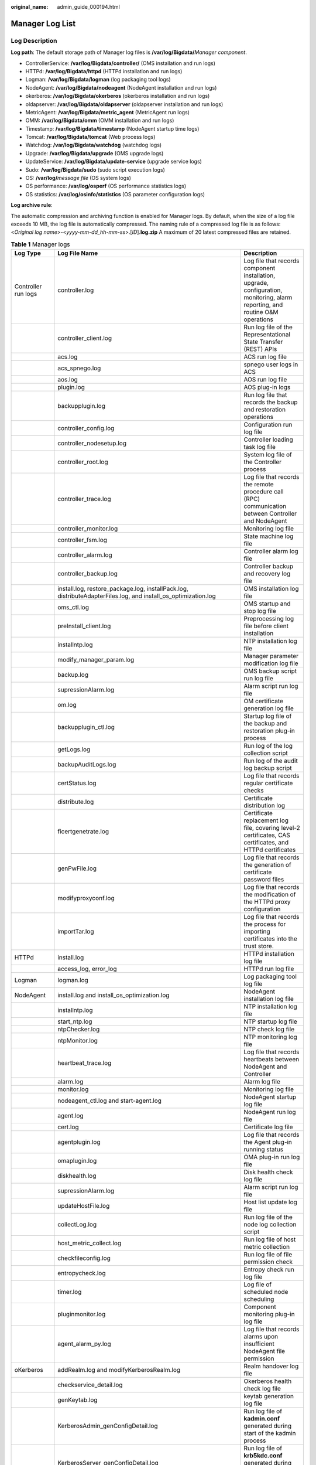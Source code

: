 :original_name: admin_guide_000194.html

.. _admin_guide_000194:

Manager Log List
================

Log Description
---------------

**Log path**: The default storage path of Manager log files is **/var/log/Bigdata/**\ *Manager component*.

-  ControllerService: **/var/log/Bigdata/controller/** (OMS installation and run logs)
-  HTTPd: **/var/log/Bigdata/httpd** (HTTPd installation and run logs)
-  Logman: **/var/log/Bigdata/logman** (log packaging tool logs)
-  NodeAgent: **/var/log/Bigdata/nodeagent** (NodeAgent installation and run logs)
-  okerberos: **/var/log/Bigdata/okerberos** (okerberos installation and run logs)
-  oldapserver: **/var/log/Bigdata/oldapserver** (oldapserver installation and run logs)
-  MetricAgent: **/var/log/Bigdata/metric_agent** (MetricAgent run logs)
-  OMM: **/var/log/Bigdata/omm** (OMM installation and run logs)
-  Timestamp: **/var/log/Bigdata/timestamp** (NodeAgent startup time logs)
-  Tomcat: **/var/log/Bigdata/tomcat** (Web process logs)
-  Watchdog: **/var/log/Bigdata/watchdog** (watchdog logs)
-  Upgrade: **/var/log/Bigdata/upgrade** (OMS upgrade logs)
-  UpdateService: **/var/log/Bigdata/update-service** (upgrade service logs)
-  Sudo: **/var/log/Bigdata/sudo** (sudo script execution logs)
-  OS: **/var/log/**\ *message file* (OS system logs)
-  OS performance: **/var/log/osperf** (OS performance statistics logs)
-  OS statistics: **/var/log/osinfo/statistics** (OS parameter configuration logs)

**Log archive rule**:

The automatic compression and archiving function is enabled for Manager logs. By default, when the size of a log file exceeds 10 MB, the log file is automatically compressed. The naming rule of a compressed log file is as follows: <*Original log name*>-<*yyyy-mm-dd_hh-mm-ss*>.[*ID*].\ **log.zip** A maximum of 20 latest compressed files are retained.

.. table:: **Table 1** Manager logs

   +---------------------+------------------------------------------------------------------------------------------------------------------------------------------------------------------------------------------------------------------------------------------------------------------------------------------------------------------------------------------------------------------------------------------------------------------------------------------------------------------------------------------------------------------------------------------------------------------------------------------------------------------------------------------------------------------------------+-------------------------------------------------------------------------------------------------------------------------------+
   | Log Type            | Log File Name                                                                                                                                                                                                                                                                                                                                                                                                                                                                                                                                                                                                                                                                | Description                                                                                                                   |
   +=====================+==============================================================================================================================================================================================================================================================================================================================================================================================================================================================================================================================================================================================================================================================================+===============================================================================================================================+
   | Controller run logs | controller.log                                                                                                                                                                                                                                                                                                                                                                                                                                                                                                                                                                                                                                                               | Log file that records component installation, upgrade, configuration, monitoring, alarm reporting, and routine O&M operations |
   +---------------------+------------------------------------------------------------------------------------------------------------------------------------------------------------------------------------------------------------------------------------------------------------------------------------------------------------------------------------------------------------------------------------------------------------------------------------------------------------------------------------------------------------------------------------------------------------------------------------------------------------------------------------------------------------------------------+-------------------------------------------------------------------------------------------------------------------------------+
   |                     | controller_client.log                                                                                                                                                                                                                                                                                                                                                                                                                                                                                                                                                                                                                                                        | Run log file of the Representational State Transfer (REST) APIs                                                               |
   +---------------------+------------------------------------------------------------------------------------------------------------------------------------------------------------------------------------------------------------------------------------------------------------------------------------------------------------------------------------------------------------------------------------------------------------------------------------------------------------------------------------------------------------------------------------------------------------------------------------------------------------------------------------------------------------------------------+-------------------------------------------------------------------------------------------------------------------------------+
   |                     | acs.log                                                                                                                                                                                                                                                                                                                                                                                                                                                                                                                                                                                                                                                                      | ACS run log file                                                                                                              |
   +---------------------+------------------------------------------------------------------------------------------------------------------------------------------------------------------------------------------------------------------------------------------------------------------------------------------------------------------------------------------------------------------------------------------------------------------------------------------------------------------------------------------------------------------------------------------------------------------------------------------------------------------------------------------------------------------------------+-------------------------------------------------------------------------------------------------------------------------------+
   |                     | acs_spnego.log                                                                                                                                                                                                                                                                                                                                                                                                                                                                                                                                                                                                                                                               | spnego user logs in ACS                                                                                                       |
   +---------------------+------------------------------------------------------------------------------------------------------------------------------------------------------------------------------------------------------------------------------------------------------------------------------------------------------------------------------------------------------------------------------------------------------------------------------------------------------------------------------------------------------------------------------------------------------------------------------------------------------------------------------------------------------------------------------+-------------------------------------------------------------------------------------------------------------------------------+
   |                     | aos.log                                                                                                                                                                                                                                                                                                                                                                                                                                                                                                                                                                                                                                                                      | AOS run log file                                                                                                              |
   +---------------------+------------------------------------------------------------------------------------------------------------------------------------------------------------------------------------------------------------------------------------------------------------------------------------------------------------------------------------------------------------------------------------------------------------------------------------------------------------------------------------------------------------------------------------------------------------------------------------------------------------------------------------------------------------------------------+-------------------------------------------------------------------------------------------------------------------------------+
   |                     | plugin.log                                                                                                                                                                                                                                                                                                                                                                                                                                                                                                                                                                                                                                                                   | AOS plug-in logs                                                                                                              |
   +---------------------+------------------------------------------------------------------------------------------------------------------------------------------------------------------------------------------------------------------------------------------------------------------------------------------------------------------------------------------------------------------------------------------------------------------------------------------------------------------------------------------------------------------------------------------------------------------------------------------------------------------------------------------------------------------------------+-------------------------------------------------------------------------------------------------------------------------------+
   |                     | backupplugin.log                                                                                                                                                                                                                                                                                                                                                                                                                                                                                                                                                                                                                                                             | Run log file that records the backup and restoration operations                                                               |
   +---------------------+------------------------------------------------------------------------------------------------------------------------------------------------------------------------------------------------------------------------------------------------------------------------------------------------------------------------------------------------------------------------------------------------------------------------------------------------------------------------------------------------------------------------------------------------------------------------------------------------------------------------------------------------------------------------------+-------------------------------------------------------------------------------------------------------------------------------+
   |                     | controller_config.log                                                                                                                                                                                                                                                                                                                                                                                                                                                                                                                                                                                                                                                        | Configuration run log file                                                                                                    |
   +---------------------+------------------------------------------------------------------------------------------------------------------------------------------------------------------------------------------------------------------------------------------------------------------------------------------------------------------------------------------------------------------------------------------------------------------------------------------------------------------------------------------------------------------------------------------------------------------------------------------------------------------------------------------------------------------------------+-------------------------------------------------------------------------------------------------------------------------------+
   |                     | controller_nodesetup.log                                                                                                                                                                                                                                                                                                                                                                                                                                                                                                                                                                                                                                                     | Controller loading task log file                                                                                              |
   +---------------------+------------------------------------------------------------------------------------------------------------------------------------------------------------------------------------------------------------------------------------------------------------------------------------------------------------------------------------------------------------------------------------------------------------------------------------------------------------------------------------------------------------------------------------------------------------------------------------------------------------------------------------------------------------------------------+-------------------------------------------------------------------------------------------------------------------------------+
   |                     | controller_root.log                                                                                                                                                                                                                                                                                                                                                                                                                                                                                                                                                                                                                                                          | System log file of the Controller process                                                                                     |
   +---------------------+------------------------------------------------------------------------------------------------------------------------------------------------------------------------------------------------------------------------------------------------------------------------------------------------------------------------------------------------------------------------------------------------------------------------------------------------------------------------------------------------------------------------------------------------------------------------------------------------------------------------------------------------------------------------------+-------------------------------------------------------------------------------------------------------------------------------+
   |                     | controller_trace.log                                                                                                                                                                                                                                                                                                                                                                                                                                                                                                                                                                                                                                                         | Log file that records the remote procedure call (RPC) communication between Controller and NodeAgent                          |
   +---------------------+------------------------------------------------------------------------------------------------------------------------------------------------------------------------------------------------------------------------------------------------------------------------------------------------------------------------------------------------------------------------------------------------------------------------------------------------------------------------------------------------------------------------------------------------------------------------------------------------------------------------------------------------------------------------------+-------------------------------------------------------------------------------------------------------------------------------+
   |                     | controller_monitor.log                                                                                                                                                                                                                                                                                                                                                                                                                                                                                                                                                                                                                                                       | Monitoring log file                                                                                                           |
   +---------------------+------------------------------------------------------------------------------------------------------------------------------------------------------------------------------------------------------------------------------------------------------------------------------------------------------------------------------------------------------------------------------------------------------------------------------------------------------------------------------------------------------------------------------------------------------------------------------------------------------------------------------------------------------------------------------+-------------------------------------------------------------------------------------------------------------------------------+
   |                     | controller_fsm.log                                                                                                                                                                                                                                                                                                                                                                                                                                                                                                                                                                                                                                                           | State machine log file                                                                                                        |
   +---------------------+------------------------------------------------------------------------------------------------------------------------------------------------------------------------------------------------------------------------------------------------------------------------------------------------------------------------------------------------------------------------------------------------------------------------------------------------------------------------------------------------------------------------------------------------------------------------------------------------------------------------------------------------------------------------------+-------------------------------------------------------------------------------------------------------------------------------+
   |                     | controller_alarm.log                                                                                                                                                                                                                                                                                                                                                                                                                                                                                                                                                                                                                                                         | Controller alarm log file                                                                                                     |
   +---------------------+------------------------------------------------------------------------------------------------------------------------------------------------------------------------------------------------------------------------------------------------------------------------------------------------------------------------------------------------------------------------------------------------------------------------------------------------------------------------------------------------------------------------------------------------------------------------------------------------------------------------------------------------------------------------------+-------------------------------------------------------------------------------------------------------------------------------+
   |                     | controller_backup.log                                                                                                                                                                                                                                                                                                                                                                                                                                                                                                                                                                                                                                                        | Controller backup and recovery log file                                                                                       |
   +---------------------+------------------------------------------------------------------------------------------------------------------------------------------------------------------------------------------------------------------------------------------------------------------------------------------------------------------------------------------------------------------------------------------------------------------------------------------------------------------------------------------------------------------------------------------------------------------------------------------------------------------------------------------------------------------------------+-------------------------------------------------------------------------------------------------------------------------------+
   |                     | install.log, restore_package.log, installPack.log, distributeAdapterFiles.log, and install_os_optimization.log                                                                                                                                                                                                                                                                                                                                                                                                                                                                                                                                                               | OMS installation log file                                                                                                     |
   +---------------------+------------------------------------------------------------------------------------------------------------------------------------------------------------------------------------------------------------------------------------------------------------------------------------------------------------------------------------------------------------------------------------------------------------------------------------------------------------------------------------------------------------------------------------------------------------------------------------------------------------------------------------------------------------------------------+-------------------------------------------------------------------------------------------------------------------------------+
   |                     | oms_ctl.log                                                                                                                                                                                                                                                                                                                                                                                                                                                                                                                                                                                                                                                                  | OMS startup and stop log file                                                                                                 |
   +---------------------+------------------------------------------------------------------------------------------------------------------------------------------------------------------------------------------------------------------------------------------------------------------------------------------------------------------------------------------------------------------------------------------------------------------------------------------------------------------------------------------------------------------------------------------------------------------------------------------------------------------------------------------------------------------------------+-------------------------------------------------------------------------------------------------------------------------------+
   |                     | preInstall_client.log                                                                                                                                                                                                                                                                                                                                                                                                                                                                                                                                                                                                                                                        | Preprocessing log file before client installation                                                                             |
   +---------------------+------------------------------------------------------------------------------------------------------------------------------------------------------------------------------------------------------------------------------------------------------------------------------------------------------------------------------------------------------------------------------------------------------------------------------------------------------------------------------------------------------------------------------------------------------------------------------------------------------------------------------------------------------------------------------+-------------------------------------------------------------------------------------------------------------------------------+
   |                     | installntp.log                                                                                                                                                                                                                                                                                                                                                                                                                                                                                                                                                                                                                                                               | NTP installation log file                                                                                                     |
   +---------------------+------------------------------------------------------------------------------------------------------------------------------------------------------------------------------------------------------------------------------------------------------------------------------------------------------------------------------------------------------------------------------------------------------------------------------------------------------------------------------------------------------------------------------------------------------------------------------------------------------------------------------------------------------------------------------+-------------------------------------------------------------------------------------------------------------------------------+
   |                     | modify_manager_param.log                                                                                                                                                                                                                                                                                                                                                                                                                                                                                                                                                                                                                                                     | Manager parameter modification log file                                                                                       |
   +---------------------+------------------------------------------------------------------------------------------------------------------------------------------------------------------------------------------------------------------------------------------------------------------------------------------------------------------------------------------------------------------------------------------------------------------------------------------------------------------------------------------------------------------------------------------------------------------------------------------------------------------------------------------------------------------------------+-------------------------------------------------------------------------------------------------------------------------------+
   |                     | backup.log                                                                                                                                                                                                                                                                                                                                                                                                                                                                                                                                                                                                                                                                   | OMS backup script run log file                                                                                                |
   +---------------------+------------------------------------------------------------------------------------------------------------------------------------------------------------------------------------------------------------------------------------------------------------------------------------------------------------------------------------------------------------------------------------------------------------------------------------------------------------------------------------------------------------------------------------------------------------------------------------------------------------------------------------------------------------------------------+-------------------------------------------------------------------------------------------------------------------------------+
   |                     | supressionAlarm.log                                                                                                                                                                                                                                                                                                                                                                                                                                                                                                                                                                                                                                                          | Alarm script run log file                                                                                                     |
   +---------------------+------------------------------------------------------------------------------------------------------------------------------------------------------------------------------------------------------------------------------------------------------------------------------------------------------------------------------------------------------------------------------------------------------------------------------------------------------------------------------------------------------------------------------------------------------------------------------------------------------------------------------------------------------------------------------+-------------------------------------------------------------------------------------------------------------------------------+
   |                     | om.log                                                                                                                                                                                                                                                                                                                                                                                                                                                                                                                                                                                                                                                                       | OM certificate generation log file                                                                                            |
   +---------------------+------------------------------------------------------------------------------------------------------------------------------------------------------------------------------------------------------------------------------------------------------------------------------------------------------------------------------------------------------------------------------------------------------------------------------------------------------------------------------------------------------------------------------------------------------------------------------------------------------------------------------------------------------------------------------+-------------------------------------------------------------------------------------------------------------------------------+
   |                     | backupplugin_ctl.log                                                                                                                                                                                                                                                                                                                                                                                                                                                                                                                                                                                                                                                         | Startup log file of the backup and restoration plug-in process                                                                |
   +---------------------+------------------------------------------------------------------------------------------------------------------------------------------------------------------------------------------------------------------------------------------------------------------------------------------------------------------------------------------------------------------------------------------------------------------------------------------------------------------------------------------------------------------------------------------------------------------------------------------------------------------------------------------------------------------------------+-------------------------------------------------------------------------------------------------------------------------------+
   |                     | getLogs.log                                                                                                                                                                                                                                                                                                                                                                                                                                                                                                                                                                                                                                                                  | Run log of the log collection script                                                                                          |
   +---------------------+------------------------------------------------------------------------------------------------------------------------------------------------------------------------------------------------------------------------------------------------------------------------------------------------------------------------------------------------------------------------------------------------------------------------------------------------------------------------------------------------------------------------------------------------------------------------------------------------------------------------------------------------------------------------------+-------------------------------------------------------------------------------------------------------------------------------+
   |                     | backupAuditLogs.log                                                                                                                                                                                                                                                                                                                                                                                                                                                                                                                                                                                                                                                          | Run log of the audit log backup script                                                                                        |
   +---------------------+------------------------------------------------------------------------------------------------------------------------------------------------------------------------------------------------------------------------------------------------------------------------------------------------------------------------------------------------------------------------------------------------------------------------------------------------------------------------------------------------------------------------------------------------------------------------------------------------------------------------------------------------------------------------------+-------------------------------------------------------------------------------------------------------------------------------+
   |                     | certStatus.log                                                                                                                                                                                                                                                                                                                                                                                                                                                                                                                                                                                                                                                               | Log file that records regular certificate checks                                                                              |
   +---------------------+------------------------------------------------------------------------------------------------------------------------------------------------------------------------------------------------------------------------------------------------------------------------------------------------------------------------------------------------------------------------------------------------------------------------------------------------------------------------------------------------------------------------------------------------------------------------------------------------------------------------------------------------------------------------------+-------------------------------------------------------------------------------------------------------------------------------+
   |                     | distribute.log                                                                                                                                                                                                                                                                                                                                                                                                                                                                                                                                                                                                                                                               | Certificate distribution log                                                                                                  |
   +---------------------+------------------------------------------------------------------------------------------------------------------------------------------------------------------------------------------------------------------------------------------------------------------------------------------------------------------------------------------------------------------------------------------------------------------------------------------------------------------------------------------------------------------------------------------------------------------------------------------------------------------------------------------------------------------------------+-------------------------------------------------------------------------------------------------------------------------------+
   |                     | ficertgenetrate.log                                                                                                                                                                                                                                                                                                                                                                                                                                                                                                                                                                                                                                                          | Certificate replacement log file, covering level-2 certificates, CAS certificates, and HTTPd certificates                     |
   +---------------------+------------------------------------------------------------------------------------------------------------------------------------------------------------------------------------------------------------------------------------------------------------------------------------------------------------------------------------------------------------------------------------------------------------------------------------------------------------------------------------------------------------------------------------------------------------------------------------------------------------------------------------------------------------------------------+-------------------------------------------------------------------------------------------------------------------------------+
   |                     | genPwFile.log                                                                                                                                                                                                                                                                                                                                                                                                                                                                                                                                                                                                                                                                | Log file that records the generation of certificate password files                                                            |
   +---------------------+------------------------------------------------------------------------------------------------------------------------------------------------------------------------------------------------------------------------------------------------------------------------------------------------------------------------------------------------------------------------------------------------------------------------------------------------------------------------------------------------------------------------------------------------------------------------------------------------------------------------------------------------------------------------------+-------------------------------------------------------------------------------------------------------------------------------+
   |                     | modifyproxyconf.log                                                                                                                                                                                                                                                                                                                                                                                                                                                                                                                                                                                                                                                          | Log file that records the modification of the HTTPd proxy configuration                                                       |
   +---------------------+------------------------------------------------------------------------------------------------------------------------------------------------------------------------------------------------------------------------------------------------------------------------------------------------------------------------------------------------------------------------------------------------------------------------------------------------------------------------------------------------------------------------------------------------------------------------------------------------------------------------------------------------------------------------------+-------------------------------------------------------------------------------------------------------------------------------+
   |                     | importTar.log                                                                                                                                                                                                                                                                                                                                                                                                                                                                                                                                                                                                                                                                | Log file that records the process for importing certificates into the trust store.                                            |
   +---------------------+------------------------------------------------------------------------------------------------------------------------------------------------------------------------------------------------------------------------------------------------------------------------------------------------------------------------------------------------------------------------------------------------------------------------------------------------------------------------------------------------------------------------------------------------------------------------------------------------------------------------------------------------------------------------------+-------------------------------------------------------------------------------------------------------------------------------+
   | HTTPd               | install.log                                                                                                                                                                                                                                                                                                                                                                                                                                                                                                                                                                                                                                                                  | HTTPd installation log file                                                                                                   |
   +---------------------+------------------------------------------------------------------------------------------------------------------------------------------------------------------------------------------------------------------------------------------------------------------------------------------------------------------------------------------------------------------------------------------------------------------------------------------------------------------------------------------------------------------------------------------------------------------------------------------------------------------------------------------------------------------------------+-------------------------------------------------------------------------------------------------------------------------------+
   |                     | access_log, error_log                                                                                                                                                                                                                                                                                                                                                                                                                                                                                                                                                                                                                                                        | HTTPd run log file                                                                                                            |
   +---------------------+------------------------------------------------------------------------------------------------------------------------------------------------------------------------------------------------------------------------------------------------------------------------------------------------------------------------------------------------------------------------------------------------------------------------------------------------------------------------------------------------------------------------------------------------------------------------------------------------------------------------------------------------------------------------------+-------------------------------------------------------------------------------------------------------------------------------+
   | Logman              | logman.log                                                                                                                                                                                                                                                                                                                                                                                                                                                                                                                                                                                                                                                                   | Log packaging tool log file                                                                                                   |
   +---------------------+------------------------------------------------------------------------------------------------------------------------------------------------------------------------------------------------------------------------------------------------------------------------------------------------------------------------------------------------------------------------------------------------------------------------------------------------------------------------------------------------------------------------------------------------------------------------------------------------------------------------------------------------------------------------------+-------------------------------------------------------------------------------------------------------------------------------+
   | NodeAgent           | install.log and install_os_optimization.log                                                                                                                                                                                                                                                                                                                                                                                                                                                                                                                                                                                                                                  | NodeAgent installation log file                                                                                               |
   +---------------------+------------------------------------------------------------------------------------------------------------------------------------------------------------------------------------------------------------------------------------------------------------------------------------------------------------------------------------------------------------------------------------------------------------------------------------------------------------------------------------------------------------------------------------------------------------------------------------------------------------------------------------------------------------------------------+-------------------------------------------------------------------------------------------------------------------------------+
   |                     | installntp.log                                                                                                                                                                                                                                                                                                                                                                                                                                                                                                                                                                                                                                                               | NTP installation log file                                                                                                     |
   +---------------------+------------------------------------------------------------------------------------------------------------------------------------------------------------------------------------------------------------------------------------------------------------------------------------------------------------------------------------------------------------------------------------------------------------------------------------------------------------------------------------------------------------------------------------------------------------------------------------------------------------------------------------------------------------------------------+-------------------------------------------------------------------------------------------------------------------------------+
   |                     | start_ntp.log                                                                                                                                                                                                                                                                                                                                                                                                                                                                                                                                                                                                                                                                | NTP startup log file                                                                                                          |
   +---------------------+------------------------------------------------------------------------------------------------------------------------------------------------------------------------------------------------------------------------------------------------------------------------------------------------------------------------------------------------------------------------------------------------------------------------------------------------------------------------------------------------------------------------------------------------------------------------------------------------------------------------------------------------------------------------------+-------------------------------------------------------------------------------------------------------------------------------+
   |                     | ntpChecker.log                                                                                                                                                                                                                                                                                                                                                                                                                                                                                                                                                                                                                                                               | NTP check log file                                                                                                            |
   +---------------------+------------------------------------------------------------------------------------------------------------------------------------------------------------------------------------------------------------------------------------------------------------------------------------------------------------------------------------------------------------------------------------------------------------------------------------------------------------------------------------------------------------------------------------------------------------------------------------------------------------------------------------------------------------------------------+-------------------------------------------------------------------------------------------------------------------------------+
   |                     | ntpMonitor.log                                                                                                                                                                                                                                                                                                                                                                                                                                                                                                                                                                                                                                                               | NTP monitoring log file                                                                                                       |
   +---------------------+------------------------------------------------------------------------------------------------------------------------------------------------------------------------------------------------------------------------------------------------------------------------------------------------------------------------------------------------------------------------------------------------------------------------------------------------------------------------------------------------------------------------------------------------------------------------------------------------------------------------------------------------------------------------------+-------------------------------------------------------------------------------------------------------------------------------+
   |                     | heartbeat_trace.log                                                                                                                                                                                                                                                                                                                                                                                                                                                                                                                                                                                                                                                          | Log file that records heartbeats between NodeAgent and Controller                                                             |
   +---------------------+------------------------------------------------------------------------------------------------------------------------------------------------------------------------------------------------------------------------------------------------------------------------------------------------------------------------------------------------------------------------------------------------------------------------------------------------------------------------------------------------------------------------------------------------------------------------------------------------------------------------------------------------------------------------------+-------------------------------------------------------------------------------------------------------------------------------+
   |                     | alarm.log                                                                                                                                                                                                                                                                                                                                                                                                                                                                                                                                                                                                                                                                    | Alarm log file                                                                                                                |
   +---------------------+------------------------------------------------------------------------------------------------------------------------------------------------------------------------------------------------------------------------------------------------------------------------------------------------------------------------------------------------------------------------------------------------------------------------------------------------------------------------------------------------------------------------------------------------------------------------------------------------------------------------------------------------------------------------------+-------------------------------------------------------------------------------------------------------------------------------+
   |                     | monitor.log                                                                                                                                                                                                                                                                                                                                                                                                                                                                                                                                                                                                                                                                  | Monitoring log file                                                                                                           |
   +---------------------+------------------------------------------------------------------------------------------------------------------------------------------------------------------------------------------------------------------------------------------------------------------------------------------------------------------------------------------------------------------------------------------------------------------------------------------------------------------------------------------------------------------------------------------------------------------------------------------------------------------------------------------------------------------------------+-------------------------------------------------------------------------------------------------------------------------------+
   |                     | nodeagent_ctl.log and start-agent.log                                                                                                                                                                                                                                                                                                                                                                                                                                                                                                                                                                                                                                        | NodeAgent startup log file                                                                                                    |
   +---------------------+------------------------------------------------------------------------------------------------------------------------------------------------------------------------------------------------------------------------------------------------------------------------------------------------------------------------------------------------------------------------------------------------------------------------------------------------------------------------------------------------------------------------------------------------------------------------------------------------------------------------------------------------------------------------------+-------------------------------------------------------------------------------------------------------------------------------+
   |                     | agent.log                                                                                                                                                                                                                                                                                                                                                                                                                                                                                                                                                                                                                                                                    | NodeAgent run log file                                                                                                        |
   +---------------------+------------------------------------------------------------------------------------------------------------------------------------------------------------------------------------------------------------------------------------------------------------------------------------------------------------------------------------------------------------------------------------------------------------------------------------------------------------------------------------------------------------------------------------------------------------------------------------------------------------------------------------------------------------------------------+-------------------------------------------------------------------------------------------------------------------------------+
   |                     | cert.log                                                                                                                                                                                                                                                                                                                                                                                                                                                                                                                                                                                                                                                                     | Certificate log file                                                                                                          |
   +---------------------+------------------------------------------------------------------------------------------------------------------------------------------------------------------------------------------------------------------------------------------------------------------------------------------------------------------------------------------------------------------------------------------------------------------------------------------------------------------------------------------------------------------------------------------------------------------------------------------------------------------------------------------------------------------------------+-------------------------------------------------------------------------------------------------------------------------------+
   |                     | agentplugin.log                                                                                                                                                                                                                                                                                                                                                                                                                                                                                                                                                                                                                                                              | Log file that records the Agent plug-in running status                                                                        |
   +---------------------+------------------------------------------------------------------------------------------------------------------------------------------------------------------------------------------------------------------------------------------------------------------------------------------------------------------------------------------------------------------------------------------------------------------------------------------------------------------------------------------------------------------------------------------------------------------------------------------------------------------------------------------------------------------------------+-------------------------------------------------------------------------------------------------------------------------------+
   |                     | omaplugin.log                                                                                                                                                                                                                                                                                                                                                                                                                                                                                                                                                                                                                                                                | OMA plug-in run log file                                                                                                      |
   +---------------------+------------------------------------------------------------------------------------------------------------------------------------------------------------------------------------------------------------------------------------------------------------------------------------------------------------------------------------------------------------------------------------------------------------------------------------------------------------------------------------------------------------------------------------------------------------------------------------------------------------------------------------------------------------------------------+-------------------------------------------------------------------------------------------------------------------------------+
   |                     | diskhealth.log                                                                                                                                                                                                                                                                                                                                                                                                                                                                                                                                                                                                                                                               | Disk health check log file                                                                                                    |
   +---------------------+------------------------------------------------------------------------------------------------------------------------------------------------------------------------------------------------------------------------------------------------------------------------------------------------------------------------------------------------------------------------------------------------------------------------------------------------------------------------------------------------------------------------------------------------------------------------------------------------------------------------------------------------------------------------------+-------------------------------------------------------------------------------------------------------------------------------+
   |                     | supressionAlarm.log                                                                                                                                                                                                                                                                                                                                                                                                                                                                                                                                                                                                                                                          | Alarm script run log file                                                                                                     |
   +---------------------+------------------------------------------------------------------------------------------------------------------------------------------------------------------------------------------------------------------------------------------------------------------------------------------------------------------------------------------------------------------------------------------------------------------------------------------------------------------------------------------------------------------------------------------------------------------------------------------------------------------------------------------------------------------------------+-------------------------------------------------------------------------------------------------------------------------------+
   |                     | updateHostFile.log                                                                                                                                                                                                                                                                                                                                                                                                                                                                                                                                                                                                                                                           | Host list update log file                                                                                                     |
   +---------------------+------------------------------------------------------------------------------------------------------------------------------------------------------------------------------------------------------------------------------------------------------------------------------------------------------------------------------------------------------------------------------------------------------------------------------------------------------------------------------------------------------------------------------------------------------------------------------------------------------------------------------------------------------------------------------+-------------------------------------------------------------------------------------------------------------------------------+
   |                     | collectLog.log                                                                                                                                                                                                                                                                                                                                                                                                                                                                                                                                                                                                                                                               | Run log file of the node log collection script                                                                                |
   +---------------------+------------------------------------------------------------------------------------------------------------------------------------------------------------------------------------------------------------------------------------------------------------------------------------------------------------------------------------------------------------------------------------------------------------------------------------------------------------------------------------------------------------------------------------------------------------------------------------------------------------------------------------------------------------------------------+-------------------------------------------------------------------------------------------------------------------------------+
   |                     | host_metric_collect.log                                                                                                                                                                                                                                                                                                                                                                                                                                                                                                                                                                                                                                                      | Run log file of host metric collection                                                                                        |
   +---------------------+------------------------------------------------------------------------------------------------------------------------------------------------------------------------------------------------------------------------------------------------------------------------------------------------------------------------------------------------------------------------------------------------------------------------------------------------------------------------------------------------------------------------------------------------------------------------------------------------------------------------------------------------------------------------------+-------------------------------------------------------------------------------------------------------------------------------+
   |                     | checkfileconfig.log                                                                                                                                                                                                                                                                                                                                                                                                                                                                                                                                                                                                                                                          | Run log file of file permission check                                                                                         |
   +---------------------+------------------------------------------------------------------------------------------------------------------------------------------------------------------------------------------------------------------------------------------------------------------------------------------------------------------------------------------------------------------------------------------------------------------------------------------------------------------------------------------------------------------------------------------------------------------------------------------------------------------------------------------------------------------------------+-------------------------------------------------------------------------------------------------------------------------------+
   |                     | entropycheck.log                                                                                                                                                                                                                                                                                                                                                                                                                                                                                                                                                                                                                                                             | Entropy check run log file                                                                                                    |
   +---------------------+------------------------------------------------------------------------------------------------------------------------------------------------------------------------------------------------------------------------------------------------------------------------------------------------------------------------------------------------------------------------------------------------------------------------------------------------------------------------------------------------------------------------------------------------------------------------------------------------------------------------------------------------------------------------------+-------------------------------------------------------------------------------------------------------------------------------+
   |                     | timer.log                                                                                                                                                                                                                                                                                                                                                                                                                                                                                                                                                                                                                                                                    | Log file of scheduled node scheduling                                                                                         |
   +---------------------+------------------------------------------------------------------------------------------------------------------------------------------------------------------------------------------------------------------------------------------------------------------------------------------------------------------------------------------------------------------------------------------------------------------------------------------------------------------------------------------------------------------------------------------------------------------------------------------------------------------------------------------------------------------------------+-------------------------------------------------------------------------------------------------------------------------------+
   |                     | pluginmonitor.log                                                                                                                                                                                                                                                                                                                                                                                                                                                                                                                                                                                                                                                            | Component monitoring plug-in log file                                                                                         |
   +---------------------+------------------------------------------------------------------------------------------------------------------------------------------------------------------------------------------------------------------------------------------------------------------------------------------------------------------------------------------------------------------------------------------------------------------------------------------------------------------------------------------------------------------------------------------------------------------------------------------------------------------------------------------------------------------------------+-------------------------------------------------------------------------------------------------------------------------------+
   |                     | agent_alarm_py.log                                                                                                                                                                                                                                                                                                                                                                                                                                                                                                                                                                                                                                                           | Log file that records alarms upon insufficient NodeAgent file permission                                                      |
   +---------------------+------------------------------------------------------------------------------------------------------------------------------------------------------------------------------------------------------------------------------------------------------------------------------------------------------------------------------------------------------------------------------------------------------------------------------------------------------------------------------------------------------------------------------------------------------------------------------------------------------------------------------------------------------------------------------+-------------------------------------------------------------------------------------------------------------------------------+
   | oKerberos           | addRealm.log and modifyKerberosRealm.log                                                                                                                                                                                                                                                                                                                                                                                                                                                                                                                                                                                                                                     | Realm handover log file                                                                                                       |
   +---------------------+------------------------------------------------------------------------------------------------------------------------------------------------------------------------------------------------------------------------------------------------------------------------------------------------------------------------------------------------------------------------------------------------------------------------------------------------------------------------------------------------------------------------------------------------------------------------------------------------------------------------------------------------------------------------------+-------------------------------------------------------------------------------------------------------------------------------+
   |                     | checkservice_detail.log                                                                                                                                                                                                                                                                                                                                                                                                                                                                                                                                                                                                                                                      | Okerberos health check log file                                                                                               |
   +---------------------+------------------------------------------------------------------------------------------------------------------------------------------------------------------------------------------------------------------------------------------------------------------------------------------------------------------------------------------------------------------------------------------------------------------------------------------------------------------------------------------------------------------------------------------------------------------------------------------------------------------------------------------------------------------------------+-------------------------------------------------------------------------------------------------------------------------------+
   |                     | genKeytab.log                                                                                                                                                                                                                                                                                                                                                                                                                                                                                                                                                                                                                                                                | keytab generation log file                                                                                                    |
   +---------------------+------------------------------------------------------------------------------------------------------------------------------------------------------------------------------------------------------------------------------------------------------------------------------------------------------------------------------------------------------------------------------------------------------------------------------------------------------------------------------------------------------------------------------------------------------------------------------------------------------------------------------------------------------------------------------+-------------------------------------------------------------------------------------------------------------------------------+
   |                     | KerberosAdmin_genConfigDetail.log                                                                                                                                                                                                                                                                                                                                                                                                                                                                                                                                                                                                                                            | Run log file of **kadmin.conf** generated during start of the kadmin process                                                  |
   +---------------------+------------------------------------------------------------------------------------------------------------------------------------------------------------------------------------------------------------------------------------------------------------------------------------------------------------------------------------------------------------------------------------------------------------------------------------------------------------------------------------------------------------------------------------------------------------------------------------------------------------------------------------------------------------------------------+-------------------------------------------------------------------------------------------------------------------------------+
   |                     | KerberosServer_genConfigDetail.log                                                                                                                                                                                                                                                                                                                                                                                                                                                                                                                                                                                                                                           | Run log file of **krb5kdc.conf** generated during start of the krb5kdc process                                                |
   +---------------------+------------------------------------------------------------------------------------------------------------------------------------------------------------------------------------------------------------------------------------------------------------------------------------------------------------------------------------------------------------------------------------------------------------------------------------------------------------------------------------------------------------------------------------------------------------------------------------------------------------------------------------------------------------------------------+-------------------------------------------------------------------------------------------------------------------------------+
   |                     | oms-kadmind.log                                                                                                                                                                                                                                                                                                                                                                                                                                                                                                                                                                                                                                                              | Run log file of the kadmin process                                                                                            |
   +---------------------+------------------------------------------------------------------------------------------------------------------------------------------------------------------------------------------------------------------------------------------------------------------------------------------------------------------------------------------------------------------------------------------------------------------------------------------------------------------------------------------------------------------------------------------------------------------------------------------------------------------------------------------------------------------------------+-------------------------------------------------------------------------------------------------------------------------------+
   |                     | oms_kerberos_install.log and postinstall_detail.log                                                                                                                                                                                                                                                                                                                                                                                                                                                                                                                                                                                                                          | Okerberos installation log file                                                                                               |
   +---------------------+------------------------------------------------------------------------------------------------------------------------------------------------------------------------------------------------------------------------------------------------------------------------------------------------------------------------------------------------------------------------------------------------------------------------------------------------------------------------------------------------------------------------------------------------------------------------------------------------------------------------------------------------------------------------------+-------------------------------------------------------------------------------------------------------------------------------+
   |                     | oms-krb5kdc.log                                                                                                                                                                                                                                                                                                                                                                                                                                                                                                                                                                                                                                                              | Run log file of the krbkdc process                                                                                            |
   +---------------------+------------------------------------------------------------------------------------------------------------------------------------------------------------------------------------------------------------------------------------------------------------------------------------------------------------------------------------------------------------------------------------------------------------------------------------------------------------------------------------------------------------------------------------------------------------------------------------------------------------------------------------------------------------------------------+-------------------------------------------------------------------------------------------------------------------------------+
   |                     | start_detail.log                                                                                                                                                                                                                                                                                                                                                                                                                                                                                                                                                                                                                                                             | Okerberos startup log file                                                                                                    |
   +---------------------+------------------------------------------------------------------------------------------------------------------------------------------------------------------------------------------------------------------------------------------------------------------------------------------------------------------------------------------------------------------------------------------------------------------------------------------------------------------------------------------------------------------------------------------------------------------------------------------------------------------------------------------------------------------------------+-------------------------------------------------------------------------------------------------------------------------------+
   |                     | realmDataConfigProcess.log                                                                                                                                                                                                                                                                                                                                                                                                                                                                                                                                                                                                                                                   | Log file that records the rollback upon a realm handover failure                                                              |
   +---------------------+------------------------------------------------------------------------------------------------------------------------------------------------------------------------------------------------------------------------------------------------------------------------------------------------------------------------------------------------------------------------------------------------------------------------------------------------------------------------------------------------------------------------------------------------------------------------------------------------------------------------------------------------------------------------------+-------------------------------------------------------------------------------------------------------------------------------+
   |                     | stop_detail.log                                                                                                                                                                                                                                                                                                                                                                                                                                                                                                                                                                                                                                                              | Okerberos stop log file                                                                                                       |
   +---------------------+------------------------------------------------------------------------------------------------------------------------------------------------------------------------------------------------------------------------------------------------------------------------------------------------------------------------------------------------------------------------------------------------------------------------------------------------------------------------------------------------------------------------------------------------------------------------------------------------------------------------------------------------------------------------------+-------------------------------------------------------------------------------------------------------------------------------+
   | oldapserver         | ldapserver_backup.log                                                                                                                                                                                                                                                                                                                                                                                                                                                                                                                                                                                                                                                        | Oldapserver backup log file                                                                                                   |
   +---------------------+------------------------------------------------------------------------------------------------------------------------------------------------------------------------------------------------------------------------------------------------------------------------------------------------------------------------------------------------------------------------------------------------------------------------------------------------------------------------------------------------------------------------------------------------------------------------------------------------------------------------------------------------------------------------------+-------------------------------------------------------------------------------------------------------------------------------+
   |                     | ldapserver_chk_service.log                                                                                                                                                                                                                                                                                                                                                                                                                                                                                                                                                                                                                                                   | Oldapserver health check log file                                                                                             |
   +---------------------+------------------------------------------------------------------------------------------------------------------------------------------------------------------------------------------------------------------------------------------------------------------------------------------------------------------------------------------------------------------------------------------------------------------------------------------------------------------------------------------------------------------------------------------------------------------------------------------------------------------------------------------------------------------------------+-------------------------------------------------------------------------------------------------------------------------------+
   |                     | ldapserver_install.log                                                                                                                                                                                                                                                                                                                                                                                                                                                                                                                                                                                                                                                       | Oldapserver installation log file                                                                                             |
   +---------------------+------------------------------------------------------------------------------------------------------------------------------------------------------------------------------------------------------------------------------------------------------------------------------------------------------------------------------------------------------------------------------------------------------------------------------------------------------------------------------------------------------------------------------------------------------------------------------------------------------------------------------------------------------------------------------+-------------------------------------------------------------------------------------------------------------------------------+
   |                     | ldapserver_start.log                                                                                                                                                                                                                                                                                                                                                                                                                                                                                                                                                                                                                                                         | Oldapserver startup log file                                                                                                  |
   +---------------------+------------------------------------------------------------------------------------------------------------------------------------------------------------------------------------------------------------------------------------------------------------------------------------------------------------------------------------------------------------------------------------------------------------------------------------------------------------------------------------------------------------------------------------------------------------------------------------------------------------------------------------------------------------------------------+-------------------------------------------------------------------------------------------------------------------------------+
   |                     | ldapserver_status.log                                                                                                                                                                                                                                                                                                                                                                                                                                                                                                                                                                                                                                                        | Log file that records the status of the Oldapserver process                                                                   |
   +---------------------+------------------------------------------------------------------------------------------------------------------------------------------------------------------------------------------------------------------------------------------------------------------------------------------------------------------------------------------------------------------------------------------------------------------------------------------------------------------------------------------------------------------------------------------------------------------------------------------------------------------------------------------------------------------------------+-------------------------------------------------------------------------------------------------------------------------------+
   |                     | ldapserver_stop.log                                                                                                                                                                                                                                                                                                                                                                                                                                                                                                                                                                                                                                                          | Oldapserver stop log file                                                                                                     |
   +---------------------+------------------------------------------------------------------------------------------------------------------------------------------------------------------------------------------------------------------------------------------------------------------------------------------------------------------------------------------------------------------------------------------------------------------------------------------------------------------------------------------------------------------------------------------------------------------------------------------------------------------------------------------------------------------------------+-------------------------------------------------------------------------------------------------------------------------------+
   |                     | ldapserver_wrap.log                                                                                                                                                                                                                                                                                                                                                                                                                                                                                                                                                                                                                                                          | Oldapserver service management log file                                                                                       |
   +---------------------+------------------------------------------------------------------------------------------------------------------------------------------------------------------------------------------------------------------------------------------------------------------------------------------------------------------------------------------------------------------------------------------------------------------------------------------------------------------------------------------------------------------------------------------------------------------------------------------------------------------------------------------------------------------------------+-------------------------------------------------------------------------------------------------------------------------------+
   |                     | ldapserver_uninstall.log                                                                                                                                                                                                                                                                                                                                                                                                                                                                                                                                                                                                                                                     | Oldapserver uninstallation log file                                                                                           |
   +---------------------+------------------------------------------------------------------------------------------------------------------------------------------------------------------------------------------------------------------------------------------------------------------------------------------------------------------------------------------------------------------------------------------------------------------------------------------------------------------------------------------------------------------------------------------------------------------------------------------------------------------------------------------------------------------------------+-------------------------------------------------------------------------------------------------------------------------------+
   |                     | restart_service.log                                                                                                                                                                                                                                                                                                                                                                                                                                                                                                                                                                                                                                                          | Oldapserver restart log file                                                                                                  |
   +---------------------+------------------------------------------------------------------------------------------------------------------------------------------------------------------------------------------------------------------------------------------------------------------------------------------------------------------------------------------------------------------------------------------------------------------------------------------------------------------------------------------------------------------------------------------------------------------------------------------------------------------------------------------------------------------------------+-------------------------------------------------------------------------------------------------------------------------------+
   |                     | ldapserver_unlockUser.log                                                                                                                                                                                                                                                                                                                                                                                                                                                                                                                                                                                                                                                    | Log file that records information about unlocking LDAP users and managing accounts                                            |
   +---------------------+------------------------------------------------------------------------------------------------------------------------------------------------------------------------------------------------------------------------------------------------------------------------------------------------------------------------------------------------------------------------------------------------------------------------------------------------------------------------------------------------------------------------------------------------------------------------------------------------------------------------------------------------------------------------------+-------------------------------------------------------------------------------------------------------------------------------+
   | metric_agent        | gc.log                                                                                                                                                                                                                                                                                                                                                                                                                                                                                                                                                                                                                                                                       | MetricAgent JVM GC log file                                                                                                   |
   +---------------------+------------------------------------------------------------------------------------------------------------------------------------------------------------------------------------------------------------------------------------------------------------------------------------------------------------------------------------------------------------------------------------------------------------------------------------------------------------------------------------------------------------------------------------------------------------------------------------------------------------------------------------------------------------------------------+-------------------------------------------------------------------------------------------------------------------------------+
   |                     | metric_agent.log                                                                                                                                                                                                                                                                                                                                                                                                                                                                                                                                                                                                                                                             | Run log file of MetricAgent                                                                                                   |
   +---------------------+------------------------------------------------------------------------------------------------------------------------------------------------------------------------------------------------------------------------------------------------------------------------------------------------------------------------------------------------------------------------------------------------------------------------------------------------------------------------------------------------------------------------------------------------------------------------------------------------------------------------------------------------------------------------------+-------------------------------------------------------------------------------------------------------------------------------+
   |                     | metric_agent_qps.log                                                                                                                                                                                                                                                                                                                                                                                                                                                                                                                                                                                                                                                         | Log file that records MetricAgent Internal queue length and QPS information                                                   |
   +---------------------+------------------------------------------------------------------------------------------------------------------------------------------------------------------------------------------------------------------------------------------------------------------------------------------------------------------------------------------------------------------------------------------------------------------------------------------------------------------------------------------------------------------------------------------------------------------------------------------------------------------------------------------------------------------------------+-------------------------------------------------------------------------------------------------------------------------------+
   |                     | metric_agent_root.log                                                                                                                                                                                                                                                                                                                                                                                                                                                                                                                                                                                                                                                        | All run log files of MetricAgent                                                                                              |
   +---------------------+------------------------------------------------------------------------------------------------------------------------------------------------------------------------------------------------------------------------------------------------------------------------------------------------------------------------------------------------------------------------------------------------------------------------------------------------------------------------------------------------------------------------------------------------------------------------------------------------------------------------------------------------------------------------------+-------------------------------------------------------------------------------------------------------------------------------+
   |                     | start.log                                                                                                                                                                                                                                                                                                                                                                                                                                                                                                                                                                                                                                                                    | Log file that records information about the MetricAgent startup and stop                                                      |
   +---------------------+------------------------------------------------------------------------------------------------------------------------------------------------------------------------------------------------------------------------------------------------------------------------------------------------------------------------------------------------------------------------------------------------------------------------------------------------------------------------------------------------------------------------------------------------------------------------------------------------------------------------------------------------------------------------------+-------------------------------------------------------------------------------------------------------------------------------+
   | OMM                 | omsconfig.log                                                                                                                                                                                                                                                                                                                                                                                                                                                                                                                                                                                                                                                                | OMS configuration log file                                                                                                    |
   +---------------------+------------------------------------------------------------------------------------------------------------------------------------------------------------------------------------------------------------------------------------------------------------------------------------------------------------------------------------------------------------------------------------------------------------------------------------------------------------------------------------------------------------------------------------------------------------------------------------------------------------------------------------------------------------------------------+-------------------------------------------------------------------------------------------------------------------------------+
   |                     | check_oms_heartbeat.log                                                                                                                                                                                                                                                                                                                                                                                                                                                                                                                                                                                                                                                      | OMS heartbeat log file                                                                                                        |
   +---------------------+------------------------------------------------------------------------------------------------------------------------------------------------------------------------------------------------------------------------------------------------------------------------------------------------------------------------------------------------------------------------------------------------------------------------------------------------------------------------------------------------------------------------------------------------------------------------------------------------------------------------------------------------------------------------------+-------------------------------------------------------------------------------------------------------------------------------+
   |                     | monitor.log                                                                                                                                                                                                                                                                                                                                                                                                                                                                                                                                                                                                                                                                  | OMS monitoring log file                                                                                                       |
   +---------------------+------------------------------------------------------------------------------------------------------------------------------------------------------------------------------------------------------------------------------------------------------------------------------------------------------------------------------------------------------------------------------------------------------------------------------------------------------------------------------------------------------------------------------------------------------------------------------------------------------------------------------------------------------------------------------+-------------------------------------------------------------------------------------------------------------------------------+
   |                     | ha_monitor.log                                                                                                                                                                                                                                                                                                                                                                                                                                                                                                                                                                                                                                                               | HA_Monitor operation log file                                                                                                 |
   +---------------------+------------------------------------------------------------------------------------------------------------------------------------------------------------------------------------------------------------------------------------------------------------------------------------------------------------------------------------------------------------------------------------------------------------------------------------------------------------------------------------------------------------------------------------------------------------------------------------------------------------------------------------------------------------------------------+-------------------------------------------------------------------------------------------------------------------------------+
   |                     | ha.log                                                                                                                                                                                                                                                                                                                                                                                                                                                                                                                                                                                                                                                                       | HA operation log file                                                                                                         |
   +---------------------+------------------------------------------------------------------------------------------------------------------------------------------------------------------------------------------------------------------------------------------------------------------------------------------------------------------------------------------------------------------------------------------------------------------------------------------------------------------------------------------------------------------------------------------------------------------------------------------------------------------------------------------------------------------------------+-------------------------------------------------------------------------------------------------------------------------------+
   |                     | fms.log                                                                                                                                                                                                                                                                                                                                                                                                                                                                                                                                                                                                                                                                      | Alarm log file                                                                                                                |
   +---------------------+------------------------------------------------------------------------------------------------------------------------------------------------------------------------------------------------------------------------------------------------------------------------------------------------------------------------------------------------------------------------------------------------------------------------------------------------------------------------------------------------------------------------------------------------------------------------------------------------------------------------------------------------------------------------------+-------------------------------------------------------------------------------------------------------------------------------+
   |                     | fms_ha.log                                                                                                                                                                                                                                                                                                                                                                                                                                                                                                                                                                                                                                                                   | HA alarm monitoring log file                                                                                                  |
   +---------------------+------------------------------------------------------------------------------------------------------------------------------------------------------------------------------------------------------------------------------------------------------------------------------------------------------------------------------------------------------------------------------------------------------------------------------------------------------------------------------------------------------------------------------------------------------------------------------------------------------------------------------------------------------------------------------+-------------------------------------------------------------------------------------------------------------------------------+
   |                     | fms_script.log                                                                                                                                                                                                                                                                                                                                                                                                                                                                                                                                                                                                                                                               | Alarm control log file                                                                                                        |
   +---------------------+------------------------------------------------------------------------------------------------------------------------------------------------------------------------------------------------------------------------------------------------------------------------------------------------------------------------------------------------------------------------------------------------------------------------------------------------------------------------------------------------------------------------------------------------------------------------------------------------------------------------------------------------------------------------------+-------------------------------------------------------------------------------------------------------------------------------+
   |                     | config.log                                                                                                                                                                                                                                                                                                                                                                                                                                                                                                                                                                                                                                                                   | Alarm configuration log file                                                                                                  |
   +---------------------+------------------------------------------------------------------------------------------------------------------------------------------------------------------------------------------------------------------------------------------------------------------------------------------------------------------------------------------------------------------------------------------------------------------------------------------------------------------------------------------------------------------------------------------------------------------------------------------------------------------------------------------------------------------------------+-------------------------------------------------------------------------------------------------------------------------------+
   |                     | iam.log                                                                                                                                                                                                                                                                                                                                                                                                                                                                                                                                                                                                                                                                      | IAM log file                                                                                                                  |
   +---------------------+------------------------------------------------------------------------------------------------------------------------------------------------------------------------------------------------------------------------------------------------------------------------------------------------------------------------------------------------------------------------------------------------------------------------------------------------------------------------------------------------------------------------------------------------------------------------------------------------------------------------------------------------------------------------------+-------------------------------------------------------------------------------------------------------------------------------+
   |                     | iam_script.log                                                                                                                                                                                                                                                                                                                                                                                                                                                                                                                                                                                                                                                               | IAM control log file                                                                                                          |
   +---------------------+------------------------------------------------------------------------------------------------------------------------------------------------------------------------------------------------------------------------------------------------------------------------------------------------------------------------------------------------------------------------------------------------------------------------------------------------------------------------------------------------------------------------------------------------------------------------------------------------------------------------------------------------------------------------------+-------------------------------------------------------------------------------------------------------------------------------+
   |                     | iam_ha.log                                                                                                                                                                                                                                                                                                                                                                                                                                                                                                                                                                                                                                                                   | IAM HA monitoring log file                                                                                                    |
   +---------------------+------------------------------------------------------------------------------------------------------------------------------------------------------------------------------------------------------------------------------------------------------------------------------------------------------------------------------------------------------------------------------------------------------------------------------------------------------------------------------------------------------------------------------------------------------------------------------------------------------------------------------------------------------------------------------+-------------------------------------------------------------------------------------------------------------------------------+
   |                     | config.log                                                                                                                                                                                                                                                                                                                                                                                                                                                                                                                                                                                                                                                                   | IAM configuration log file                                                                                                    |
   +---------------------+------------------------------------------------------------------------------------------------------------------------------------------------------------------------------------------------------------------------------------------------------------------------------------------------------------------------------------------------------------------------------------------------------------------------------------------------------------------------------------------------------------------------------------------------------------------------------------------------------------------------------------------------------------------------------+-------------------------------------------------------------------------------------------------------------------------------+
   |                     | operatelog.log                                                                                                                                                                                                                                                                                                                                                                                                                                                                                                                                                                                                                                                               | IAM operation log file                                                                                                        |
   +---------------------+------------------------------------------------------------------------------------------------------------------------------------------------------------------------------------------------------------------------------------------------------------------------------------------------------------------------------------------------------------------------------------------------------------------------------------------------------------------------------------------------------------------------------------------------------------------------------------------------------------------------------------------------------------------------------+-------------------------------------------------------------------------------------------------------------------------------+
   |                     | heartbeatcheck_ha.log                                                                                                                                                                                                                                                                                                                                                                                                                                                                                                                                                                                                                                                        | OMS heartbeat HA monitoring log file                                                                                          |
   +---------------------+------------------------------------------------------------------------------------------------------------------------------------------------------------------------------------------------------------------------------------------------------------------------------------------------------------------------------------------------------------------------------------------------------------------------------------------------------------------------------------------------------------------------------------------------------------------------------------------------------------------------------------------------------------------------------+-------------------------------------------------------------------------------------------------------------------------------+
   |                     | install_oms.log                                                                                                                                                                                                                                                                                                                                                                                                                                                                                                                                                                                                                                                              | OMS installation log file                                                                                                     |
   +---------------------+------------------------------------------------------------------------------------------------------------------------------------------------------------------------------------------------------------------------------------------------------------------------------------------------------------------------------------------------------------------------------------------------------------------------------------------------------------------------------------------------------------------------------------------------------------------------------------------------------------------------------------------------------------------------------+-------------------------------------------------------------------------------------------------------------------------------+
   |                     | pms_ha.log                                                                                                                                                                                                                                                                                                                                                                                                                                                                                                                                                                                                                                                                   | HA monitoring log file                                                                                                        |
   +---------------------+------------------------------------------------------------------------------------------------------------------------------------------------------------------------------------------------------------------------------------------------------------------------------------------------------------------------------------------------------------------------------------------------------------------------------------------------------------------------------------------------------------------------------------------------------------------------------------------------------------------------------------------------------------------------------+-------------------------------------------------------------------------------------------------------------------------------+
   |                     | pms_script.log                                                                                                                                                                                                                                                                                                                                                                                                                                                                                                                                                                                                                                                               | Monitoring control log file                                                                                                   |
   +---------------------+------------------------------------------------------------------------------------------------------------------------------------------------------------------------------------------------------------------------------------------------------------------------------------------------------------------------------------------------------------------------------------------------------------------------------------------------------------------------------------------------------------------------------------------------------------------------------------------------------------------------------------------------------------------------------+-------------------------------------------------------------------------------------------------------------------------------+
   |                     | config.log                                                                                                                                                                                                                                                                                                                                                                                                                                                                                                                                                                                                                                                                   | Monitoring configuration log file                                                                                             |
   +---------------------+------------------------------------------------------------------------------------------------------------------------------------------------------------------------------------------------------------------------------------------------------------------------------------------------------------------------------------------------------------------------------------------------------------------------------------------------------------------------------------------------------------------------------------------------------------------------------------------------------------------------------------------------------------------------------+-------------------------------------------------------------------------------------------------------------------------------+
   |                     | plugin.log                                                                                                                                                                                                                                                                                                                                                                                                                                                                                                                                                                                                                                                                   | Monitoring plug-in run log file                                                                                               |
   +---------------------+------------------------------------------------------------------------------------------------------------------------------------------------------------------------------------------------------------------------------------------------------------------------------------------------------------------------------------------------------------------------------------------------------------------------------------------------------------------------------------------------------------------------------------------------------------------------------------------------------------------------------------------------------------------------------+-------------------------------------------------------------------------------------------------------------------------------+
   |                     | pms.log                                                                                                                                                                                                                                                                                                                                                                                                                                                                                                                                                                                                                                                                      | Monitoring log file                                                                                                           |
   +---------------------+------------------------------------------------------------------------------------------------------------------------------------------------------------------------------------------------------------------------------------------------------------------------------------------------------------------------------------------------------------------------------------------------------------------------------------------------------------------------------------------------------------------------------------------------------------------------------------------------------------------------------------------------------------------------------+-------------------------------------------------------------------------------------------------------------------------------+
   |                     | ha.log                                                                                                                                                                                                                                                                                                                                                                                                                                                                                                                                                                                                                                                                       | HA run log file                                                                                                               |
   +---------------------+------------------------------------------------------------------------------------------------------------------------------------------------------------------------------------------------------------------------------------------------------------------------------------------------------------------------------------------------------------------------------------------------------------------------------------------------------------------------------------------------------------------------------------------------------------------------------------------------------------------------------------------------------------------------------+-------------------------------------------------------------------------------------------------------------------------------+
   |                     | cep_ha.log                                                                                                                                                                                                                                                                                                                                                                                                                                                                                                                                                                                                                                                                   | CEP HA monitoring log file                                                                                                    |
   +---------------------+------------------------------------------------------------------------------------------------------------------------------------------------------------------------------------------------------------------------------------------------------------------------------------------------------------------------------------------------------------------------------------------------------------------------------------------------------------------------------------------------------------------------------------------------------------------------------------------------------------------------------------------------------------------------------+-------------------------------------------------------------------------------------------------------------------------------+
   |                     | cep_script.log                                                                                                                                                                                                                                                                                                                                                                                                                                                                                                                                                                                                                                                               | CEP control log file                                                                                                          |
   +---------------------+------------------------------------------------------------------------------------------------------------------------------------------------------------------------------------------------------------------------------------------------------------------------------------------------------------------------------------------------------------------------------------------------------------------------------------------------------------------------------------------------------------------------------------------------------------------------------------------------------------------------------------------------------------------------------+-------------------------------------------------------------------------------------------------------------------------------+
   |                     | cep.log                                                                                                                                                                                                                                                                                                                                                                                                                                                                                                                                                                                                                                                                      | CEP log file                                                                                                                  |
   +---------------------+------------------------------------------------------------------------------------------------------------------------------------------------------------------------------------------------------------------------------------------------------------------------------------------------------------------------------------------------------------------------------------------------------------------------------------------------------------------------------------------------------------------------------------------------------------------------------------------------------------------------------------------------------------------------------+-------------------------------------------------------------------------------------------------------------------------------+
   |                     | config.log                                                                                                                                                                                                                                                                                                                                                                                                                                                                                                                                                                                                                                                                   | CEP configuration log file                                                                                                    |
   +---------------------+------------------------------------------------------------------------------------------------------------------------------------------------------------------------------------------------------------------------------------------------------------------------------------------------------------------------------------------------------------------------------------------------------------------------------------------------------------------------------------------------------------------------------------------------------------------------------------------------------------------------------------------------------------------------------+-------------------------------------------------------------------------------------------------------------------------------+
   |                     | omm_gaussdba.log                                                                                                                                                                                                                                                                                                                                                                                                                                                                                                                                                                                                                                                             | GaussDB HA monitoring log file                                                                                                |
   +---------------------+------------------------------------------------------------------------------------------------------------------------------------------------------------------------------------------------------------------------------------------------------------------------------------------------------------------------------------------------------------------------------------------------------------------------------------------------------------------------------------------------------------------------------------------------------------------------------------------------------------------------------------------------------------------------------+-------------------------------------------------------------------------------------------------------------------------------+
   |                     | gaussdb-<SERIAL>.log                                                                                                                                                                                                                                                                                                                                                                                                                                                                                                                                                                                                                                                         | GaussDB run log file                                                                                                          |
   +---------------------+------------------------------------------------------------------------------------------------------------------------------------------------------------------------------------------------------------------------------------------------------------------------------------------------------------------------------------------------------------------------------------------------------------------------------------------------------------------------------------------------------------------------------------------------------------------------------------------------------------------------------------------------------------------------------+-------------------------------------------------------------------------------------------------------------------------------+
   |                     | gs_ctl-<DATE>.log                                                                                                                                                                                                                                                                                                                                                                                                                                                                                                                                                                                                                                                            | Archive log file of GaussDB control logs                                                                                      |
   +---------------------+------------------------------------------------------------------------------------------------------------------------------------------------------------------------------------------------------------------------------------------------------------------------------------------------------------------------------------------------------------------------------------------------------------------------------------------------------------------------------------------------------------------------------------------------------------------------------------------------------------------------------------------------------------------------------+-------------------------------------------------------------------------------------------------------------------------------+
   |                     | gs_ctl-current.log                                                                                                                                                                                                                                                                                                                                                                                                                                                                                                                                                                                                                                                           | GaussDB control log file                                                                                                      |
   +---------------------+------------------------------------------------------------------------------------------------------------------------------------------------------------------------------------------------------------------------------------------------------------------------------------------------------------------------------------------------------------------------------------------------------------------------------------------------------------------------------------------------------------------------------------------------------------------------------------------------------------------------------------------------------------------------------+-------------------------------------------------------------------------------------------------------------------------------+
   |                     | gs_guc-current.log                                                                                                                                                                                                                                                                                                                                                                                                                                                                                                                                                                                                                                                           | GaussDB operation log file                                                                                                    |
   +---------------------+------------------------------------------------------------------------------------------------------------------------------------------------------------------------------------------------------------------------------------------------------------------------------------------------------------------------------------------------------------------------------------------------------------------------------------------------------------------------------------------------------------------------------------------------------------------------------------------------------------------------------------------------------------------------------+-------------------------------------------------------------------------------------------------------------------------------+
   |                     | encrypt.log                                                                                                                                                                                                                                                                                                                                                                                                                                                                                                                                                                                                                                                                  | OMM encryption log file                                                                                                       |
   +---------------------+------------------------------------------------------------------------------------------------------------------------------------------------------------------------------------------------------------------------------------------------------------------------------------------------------------------------------------------------------------------------------------------------------------------------------------------------------------------------------------------------------------------------------------------------------------------------------------------------------------------------------------------------------------------------------+-------------------------------------------------------------------------------------------------------------------------------+
   |                     | omm_agent_ctl.log                                                                                                                                                                                                                                                                                                                                                                                                                                                                                                                                                                                                                                                            | OMA control log file                                                                                                          |
   +---------------------+------------------------------------------------------------------------------------------------------------------------------------------------------------------------------------------------------------------------------------------------------------------------------------------------------------------------------------------------------------------------------------------------------------------------------------------------------------------------------------------------------------------------------------------------------------------------------------------------------------------------------------------------------------------------------+-------------------------------------------------------------------------------------------------------------------------------+
   |                     | oma_monitor.log                                                                                                                                                                                                                                                                                                                                                                                                                                                                                                                                                                                                                                                              | OMA monitoring log file                                                                                                       |
   +---------------------+------------------------------------------------------------------------------------------------------------------------------------------------------------------------------------------------------------------------------------------------------------------------------------------------------------------------------------------------------------------------------------------------------------------------------------------------------------------------------------------------------------------------------------------------------------------------------------------------------------------------------------------------------------------------------+-------------------------------------------------------------------------------------------------------------------------------+
   |                     | install_oma.log                                                                                                                                                                                                                                                                                                                                                                                                                                                                                                                                                                                                                                                              | OMA installation log file                                                                                                     |
   +---------------------+------------------------------------------------------------------------------------------------------------------------------------------------------------------------------------------------------------------------------------------------------------------------------------------------------------------------------------------------------------------------------------------------------------------------------------------------------------------------------------------------------------------------------------------------------------------------------------------------------------------------------------------------------------------------------+-------------------------------------------------------------------------------------------------------------------------------+
   |                     | config_oma.log                                                                                                                                                                                                                                                                                                                                                                                                                                                                                                                                                                                                                                                               | OMA configuration log file                                                                                                    |
   +---------------------+------------------------------------------------------------------------------------------------------------------------------------------------------------------------------------------------------------------------------------------------------------------------------------------------------------------------------------------------------------------------------------------------------------------------------------------------------------------------------------------------------------------------------------------------------------------------------------------------------------------------------------------------------------------------------+-------------------------------------------------------------------------------------------------------------------------------+
   |                     | omm_agent.log                                                                                                                                                                                                                                                                                                                                                                                                                                                                                                                                                                                                                                                                | OMA run log file                                                                                                              |
   +---------------------+------------------------------------------------------------------------------------------------------------------------------------------------------------------------------------------------------------------------------------------------------------------------------------------------------------------------------------------------------------------------------------------------------------------------------------------------------------------------------------------------------------------------------------------------------------------------------------------------------------------------------------------------------------------------------+-------------------------------------------------------------------------------------------------------------------------------+
   |                     | acs.log                                                                                                                                                                                                                                                                                                                                                                                                                                                                                                                                                                                                                                                                      | ACS resource log file                                                                                                         |
   +---------------------+------------------------------------------------------------------------------------------------------------------------------------------------------------------------------------------------------------------------------------------------------------------------------------------------------------------------------------------------------------------------------------------------------------------------------------------------------------------------------------------------------------------------------------------------------------------------------------------------------------------------------------------------------------------------------+-------------------------------------------------------------------------------------------------------------------------------+
   |                     | aos.log                                                                                                                                                                                                                                                                                                                                                                                                                                                                                                                                                                                                                                                                      | AOS resource log file                                                                                                         |
   +---------------------+------------------------------------------------------------------------------------------------------------------------------------------------------------------------------------------------------------------------------------------------------------------------------------------------------------------------------------------------------------------------------------------------------------------------------------------------------------------------------------------------------------------------------------------------------------------------------------------------------------------------------------------------------------------------------+-------------------------------------------------------------------------------------------------------------------------------+
   |                     | controller.log                                                                                                                                                                                                                                                                                                                                                                                                                                                                                                                                                                                                                                                               | Controller resource log file                                                                                                  |
   +---------------------+------------------------------------------------------------------------------------------------------------------------------------------------------------------------------------------------------------------------------------------------------------------------------------------------------------------------------------------------------------------------------------------------------------------------------------------------------------------------------------------------------------------------------------------------------------------------------------------------------------------------------------------------------------------------------+-------------------------------------------------------------------------------------------------------------------------------+
   |                     | floatip.log                                                                                                                                                                                                                                                                                                                                                                                                                                                                                                                                                                                                                                                                  | Floating IP address resource log file                                                                                         |
   +---------------------+------------------------------------------------------------------------------------------------------------------------------------------------------------------------------------------------------------------------------------------------------------------------------------------------------------------------------------------------------------------------------------------------------------------------------------------------------------------------------------------------------------------------------------------------------------------------------------------------------------------------------------------------------------------------------+-------------------------------------------------------------------------------------------------------------------------------+
   |                     | ha_ntp.log                                                                                                                                                                                                                                                                                                                                                                                                                                                                                                                                                                                                                                                                   | NTP resource log file                                                                                                         |
   +---------------------+------------------------------------------------------------------------------------------------------------------------------------------------------------------------------------------------------------------------------------------------------------------------------------------------------------------------------------------------------------------------------------------------------------------------------------------------------------------------------------------------------------------------------------------------------------------------------------------------------------------------------------------------------------------------------+-------------------------------------------------------------------------------------------------------------------------------+
   |                     | httpd.log                                                                                                                                                                                                                                                                                                                                                                                                                                                                                                                                                                                                                                                                    | HTTPd resource log file                                                                                                       |
   +---------------------+------------------------------------------------------------------------------------------------------------------------------------------------------------------------------------------------------------------------------------------------------------------------------------------------------------------------------------------------------------------------------------------------------------------------------------------------------------------------------------------------------------------------------------------------------------------------------------------------------------------------------------------------------------------------------+-------------------------------------------------------------------------------------------------------------------------------+
   |                     | okerberos.log                                                                                                                                                                                                                                                                                                                                                                                                                                                                                                                                                                                                                                                                | Okerberos resource log file                                                                                                   |
   +---------------------+------------------------------------------------------------------------------------------------------------------------------------------------------------------------------------------------------------------------------------------------------------------------------------------------------------------------------------------------------------------------------------------------------------------------------------------------------------------------------------------------------------------------------------------------------------------------------------------------------------------------------------------------------------------------------+-------------------------------------------------------------------------------------------------------------------------------+
   |                     | oldap.log                                                                                                                                                                                                                                                                                                                                                                                                                                                                                                                                                                                                                                                                    | OLdap resource log file                                                                                                       |
   +---------------------+------------------------------------------------------------------------------------------------------------------------------------------------------------------------------------------------------------------------------------------------------------------------------------------------------------------------------------------------------------------------------------------------------------------------------------------------------------------------------------------------------------------------------------------------------------------------------------------------------------------------------------------------------------------------------+-------------------------------------------------------------------------------------------------------------------------------+
   |                     | tomcat.log                                                                                                                                                                                                                                                                                                                                                                                                                                                                                                                                                                                                                                                                   | Tomcat resource log file                                                                                                      |
   +---------------------+------------------------------------------------------------------------------------------------------------------------------------------------------------------------------------------------------------------------------------------------------------------------------------------------------------------------------------------------------------------------------------------------------------------------------------------------------------------------------------------------------------------------------------------------------------------------------------------------------------------------------------------------------------------------------+-------------------------------------------------------------------------------------------------------------------------------+
   |                     | send_alarm.log                                                                                                                                                                                                                                                                                                                                                                                                                                                                                                                                                                                                                                                               | Run log file of the HA alarm sending script of the management node                                                            |
   +---------------------+------------------------------------------------------------------------------------------------------------------------------------------------------------------------------------------------------------------------------------------------------------------------------------------------------------------------------------------------------------------------------------------------------------------------------------------------------------------------------------------------------------------------------------------------------------------------------------------------------------------------------------------------------------------------------+-------------------------------------------------------------------------------------------------------------------------------+
   |                     | feed_watchdog.log                                                                                                                                                                                                                                                                                                                                                                                                                                                                                                                                                                                                                                                            | feed_watchdog resource log                                                                                                    |
   +---------------------+------------------------------------------------------------------------------------------------------------------------------------------------------------------------------------------------------------------------------------------------------------------------------------------------------------------------------------------------------------------------------------------------------------------------------------------------------------------------------------------------------------------------------------------------------------------------------------------------------------------------------------------------------------------------------+-------------------------------------------------------------------------------------------------------------------------------+
   | Timestamp           | restart_stamp                                                                                                                                                                                                                                                                                                                                                                                                                                                                                                                                                                                                                                                                | NodeAgent startup time log file                                                                                               |
   +---------------------+------------------------------------------------------------------------------------------------------------------------------------------------------------------------------------------------------------------------------------------------------------------------------------------------------------------------------------------------------------------------------------------------------------------------------------------------------------------------------------------------------------------------------------------------------------------------------------------------------------------------------------------------------------------------------+-------------------------------------------------------------------------------------------------------------------------------+
   | Tomcat              | cas.log and localhost_access_cas_log.log                                                                                                                                                                                                                                                                                                                                                                                                                                                                                                                                                                                                                                     | CAS run log file                                                                                                              |
   +---------------------+------------------------------------------------------------------------------------------------------------------------------------------------------------------------------------------------------------------------------------------------------------------------------------------------------------------------------------------------------------------------------------------------------------------------------------------------------------------------------------------------------------------------------------------------------------------------------------------------------------------------------------------------------------------------------+-------------------------------------------------------------------------------------------------------------------------------+
   |                     | catalina.log, catalina.out, host-manager.log, localhost.log, and manager.log                                                                                                                                                                                                                                                                                                                                                                                                                                                                                                                                                                                                 | Tomcat run log file                                                                                                           |
   +---------------------+------------------------------------------------------------------------------------------------------------------------------------------------------------------------------------------------------------------------------------------------------------------------------------------------------------------------------------------------------------------------------------------------------------------------------------------------------------------------------------------------------------------------------------------------------------------------------------------------------------------------------------------------------------------------------+-------------------------------------------------------------------------------------------------------------------------------+
   |                     | localhost_access_web_log.log                                                                                                                                                                                                                                                                                                                                                                                                                                                                                                                                                                                                                                                 | Log file that records the access to REST APIs of MRS Manager                                                                  |
   +---------------------+------------------------------------------------------------------------------------------------------------------------------------------------------------------------------------------------------------------------------------------------------------------------------------------------------------------------------------------------------------------------------------------------------------------------------------------------------------------------------------------------------------------------------------------------------------------------------------------------------------------------------------------------------------------------------+-------------------------------------------------------------------------------------------------------------------------------+
   |                     | web.log                                                                                                                                                                                                                                                                                                                                                                                                                                                                                                                                                                                                                                                                      | Run log file of the Web process                                                                                               |
   +---------------------+------------------------------------------------------------------------------------------------------------------------------------------------------------------------------------------------------------------------------------------------------------------------------------------------------------------------------------------------------------------------------------------------------------------------------------------------------------------------------------------------------------------------------------------------------------------------------------------------------------------------------------------------------------------------------+-------------------------------------------------------------------------------------------------------------------------------+
   |                     | northbound_ftp_sftp.log and snmp.log                                                                                                                                                                                                                                                                                                                                                                                                                                                                                                                                                                                                                                         | Northbound log file                                                                                                           |
   +---------------------+------------------------------------------------------------------------------------------------------------------------------------------------------------------------------------------------------------------------------------------------------------------------------------------------------------------------------------------------------------------------------------------------------------------------------------------------------------------------------------------------------------------------------------------------------------------------------------------------------------------------------------------------------------------------------+-------------------------------------------------------------------------------------------------------------------------------+
   |                     | perfStats.log                                                                                                                                                                                                                                                                                                                                                                                                                                                                                                                                                                                                                                                                | Performance statistics log file                                                                                               |
   +---------------------+------------------------------------------------------------------------------------------------------------------------------------------------------------------------------------------------------------------------------------------------------------------------------------------------------------------------------------------------------------------------------------------------------------------------------------------------------------------------------------------------------------------------------------------------------------------------------------------------------------------------------------------------------------------------------+-------------------------------------------------------------------------------------------------------------------------------+
   | Watchdog            | watchdog.log and feed_watchdog.log                                                                                                                                                                                                                                                                                                                                                                                                                                                                                                                                                                                                                                           | watchdog.log run log file                                                                                                     |
   +---------------------+------------------------------------------------------------------------------------------------------------------------------------------------------------------------------------------------------------------------------------------------------------------------------------------------------------------------------------------------------------------------------------------------------------------------------------------------------------------------------------------------------------------------------------------------------------------------------------------------------------------------------------------------------------------------------+-------------------------------------------------------------------------------------------------------------------------------+
   | update-service      | omm_upd_server.log                                                                                                                                                                                                                                                                                                                                                                                                                                                                                                                                                                                                                                                           | UPDServer run log file                                                                                                        |
   +---------------------+------------------------------------------------------------------------------------------------------------------------------------------------------------------------------------------------------------------------------------------------------------------------------------------------------------------------------------------------------------------------------------------------------------------------------------------------------------------------------------------------------------------------------------------------------------------------------------------------------------------------------------------------------------------------------+-------------------------------------------------------------------------------------------------------------------------------+
   |                     | omm_upd_agent.log                                                                                                                                                                                                                                                                                                                                                                                                                                                                                                                                                                                                                                                            | UPDAgent run log file                                                                                                         |
   +---------------------+------------------------------------------------------------------------------------------------------------------------------------------------------------------------------------------------------------------------------------------------------------------------------------------------------------------------------------------------------------------------------------------------------------------------------------------------------------------------------------------------------------------------------------------------------------------------------------------------------------------------------------------------------------------------------+-------------------------------------------------------------------------------------------------------------------------------+
   |                     | update-manager.log                                                                                                                                                                                                                                                                                                                                                                                                                                                                                                                                                                                                                                                           | UPDManager run log file                                                                                                       |
   +---------------------+------------------------------------------------------------------------------------------------------------------------------------------------------------------------------------------------------------------------------------------------------------------------------------------------------------------------------------------------------------------------------------------------------------------------------------------------------------------------------------------------------------------------------------------------------------------------------------------------------------------------------------------------------------------------------+-------------------------------------------------------------------------------------------------------------------------------+
   |                     | install.log                                                                                                                                                                                                                                                                                                                                                                                                                                                                                                                                                                                                                                                                  | Installation log file of the upgrade service                                                                                  |
   +---------------------+------------------------------------------------------------------------------------------------------------------------------------------------------------------------------------------------------------------------------------------------------------------------------------------------------------------------------------------------------------------------------------------------------------------------------------------------------------------------------------------------------------------------------------------------------------------------------------------------------------------------------------------------------------------------------+-------------------------------------------------------------------------------------------------------------------------------+
   |                     | uninstall.log                                                                                                                                                                                                                                                                                                                                                                                                                                                                                                                                                                                                                                                                | Uninstallation log file of the upgrade service                                                                                |
   +---------------------+------------------------------------------------------------------------------------------------------------------------------------------------------------------------------------------------------------------------------------------------------------------------------------------------------------------------------------------------------------------------------------------------------------------------------------------------------------------------------------------------------------------------------------------------------------------------------------------------------------------------------------------------------------------------------+-------------------------------------------------------------------------------------------------------------------------------+
   |                     | catalina.<*Time*>.log, catalina.out, host-manager.<*Time*>.log, localhost.<*Time*>.log, manager.<*Time*>.log, manager_access_log.<*Time*>.txt, web_service_access_log.<*Time*>.txt, catalina.log, gc-update-service.log.0.current, update-manager.controller, update-web-service.controller, update-web-service.log, commit_rm_distributed.log, commit_rm_upload_package.log, common_omagent_operator.log, forbid_monitor.log, initialize_package_atoms.log, initialize_unzip_pack.log, omm-upd.log, register_patch_pack.log, resume_monitor.logrollback_clear_patch.log, unregister_patch_pack.log, update-rcommupd.log, update-rcupdatemanager.log, and update-service.log | Run log file of the upgrade service                                                                                           |
   +---------------------+------------------------------------------------------------------------------------------------------------------------------------------------------------------------------------------------------------------------------------------------------------------------------------------------------------------------------------------------------------------------------------------------------------------------------------------------------------------------------------------------------------------------------------------------------------------------------------------------------------------------------------------------------------------------------+-------------------------------------------------------------------------------------------------------------------------------+
   | Upgrade             | upgrade.log_<*Time*>                                                                                                                                                                                                                                                                                                                                                                                                                                                                                                                                                                                                                                                         | OMS upgrade log file                                                                                                          |
   +---------------------+------------------------------------------------------------------------------------------------------------------------------------------------------------------------------------------------------------------------------------------------------------------------------------------------------------------------------------------------------------------------------------------------------------------------------------------------------------------------------------------------------------------------------------------------------------------------------------------------------------------------------------------------------------------------------+-------------------------------------------------------------------------------------------------------------------------------+
   |                     | rollback.log_<*Time*>                                                                                                                                                                                                                                                                                                                                                                                                                                                                                                                                                                                                                                                        | OMS rollback log file                                                                                                         |
   +---------------------+------------------------------------------------------------------------------------------------------------------------------------------------------------------------------------------------------------------------------------------------------------------------------------------------------------------------------------------------------------------------------------------------------------------------------------------------------------------------------------------------------------------------------------------------------------------------------------------------------------------------------------------------------------------------------+-------------------------------------------------------------------------------------------------------------------------------+
   | sudo                | sudo.log                                                                                                                                                                                                                                                                                                                                                                                                                                                                                                                                                                                                                                                                     | Sudo script execution log file                                                                                                |
   +---------------------+------------------------------------------------------------------------------------------------------------------------------------------------------------------------------------------------------------------------------------------------------------------------------------------------------------------------------------------------------------------------------------------------------------------------------------------------------------------------------------------------------------------------------------------------------------------------------------------------------------------------------------------------------------------------------+-------------------------------------------------------------------------------------------------------------------------------+

Log Levels
----------

:ref:`Table 2 <admin_guide_000194__tce0bb52db5fc4d53a43987beff277cb7>` describes the log levels provided by Manager. The log levels are FATAL, ERROR, WARN, INFO, and DEBUG in descending order. Logs whose levels are higher than or equal to the set level are printed by the program. The number of printed logs decreases as the set log level increases.

.. _admin_guide_000194__tce0bb52db5fc4d53a43987beff277cb7:

.. table:: **Table 2** Log levels

   +-------+------------------------------------------------------------------------------------------------------------------------------------------+
   | Level | Description                                                                                                                              |
   +=======+==========================================================================================================================================+
   | FATAL | Logs of this level record fatal error information about the current event processing that may result in a system crash.                  |
   +-------+------------------------------------------------------------------------------------------------------------------------------------------+
   | ERROR | Logs of this level record error information about the current event processing, which indicates that system running is abnormal.         |
   +-------+------------------------------------------------------------------------------------------------------------------------------------------+
   | WARN  | Logs of this level record abnormal information about the current event processing. These abnormalities will not result in system faults. |
   +-------+------------------------------------------------------------------------------------------------------------------------------------------+
   | INFO  | Logs of this level record normal running status information about the system and events.                                                 |
   +-------+------------------------------------------------------------------------------------------------------------------------------------------+
   | DEBUG | Logs of this level record system information and debugging information.                                                                  |
   +-------+------------------------------------------------------------------------------------------------------------------------------------------+

Log Formats
-----------

The following table lists the Manager log formats.

.. table:: **Table 3** Log formats

   +----------------------------------------------------------------------------------------+----------------------------------------------------------------------------------------+------------------------------------------------------------------------------------------------------------------------------------------------------+-----------------------------------------------------------------------------------------------------------------------------------------------------------------------------+
   | Log Type                                                                               | Component                                                                              | Format                                                                                                                                               | Example                                                                                                                                                                     |
   +========================================================================================+========================================================================================+======================================================================================================================================================+=============================================================================================================================================================================+
   | Controller, HTTPd, Logman, NodeAgent, oKerberos, oldapserver, OMM, Tomcat, and upgrade | Controller, HTTPd, Logman, NodeAgent, oKerberos, oldapserver, OMM, Tomcat, and upgrade | <yyyy-MM-dd HH:mm:ss, SSS>|<Log Level>|<*Name of the thread for which the log is generated*>|<*Log message*>|<*Location where the log event occurs*> | 2020-06-30 00:37:09,067 INFO [pool-1-thread-1] Completed Discovering Node. com.xxx.hadoop.om.controller.tasks.nodesetup.DiscoverNodeTask.execute(DiscoverNodeTask.java:299) |
   +----------------------------------------------------------------------------------------+----------------------------------------------------------------------------------------+------------------------------------------------------------------------------------------------------------------------------------------------------+-----------------------------------------------------------------------------------------------------------------------------------------------------------------------------+
